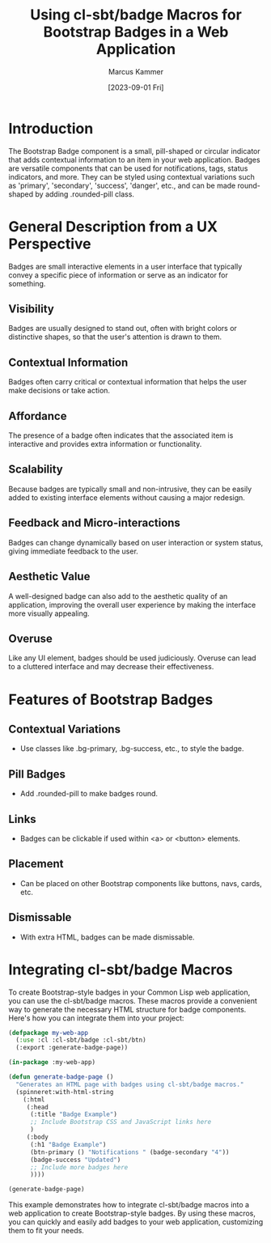 #+title: Using cl-sbt/badge Macros for Bootstrap Badges in a Web Application
#+author: Marcus Kammer
#+email: marcus.kammer@mailbox.org
#+date: [2023-09-01 Fri]

* Introduction

The Bootstrap Badge component is a small, pill-shaped or circular indicator
that adds contextual information to an item in your web application. Badges are
versatile components that can be used for notifications, tags, status
indicators, and more. They can be styled using contextual variations such as
'primary', 'secondary', 'success', 'danger', etc., and can be made round-shaped
by adding .rounded-pill class.

* General Description from a UX Perspective
   Badges are small interactive elements in a user interface that typically convey
   a specific piece of information or serve as an indicator for something.

** Visibility
    Badges are usually designed to stand out, often with bright colors or distinctive
    shapes, so that the user's attention is drawn to them.

** Contextual Information
    Badges often carry critical or contextual information that helps the user make
    decisions or take action.

** Affordance
    The presence of a badge often indicates that the associated item is interactive
    and provides extra information or functionality.

** Scalability
    Because badges are typically small and non-intrusive, they can be easily added
    to existing interface elements without causing a major redesign.

** Feedback and Micro-interactions
    Badges can change dynamically based on user interaction or system status,
    giving immediate feedback to the user.

** Aesthetic Value
    A well-designed badge can also add to the aesthetic quality of an application,
    improving the overall user experience by making the interface more visually appealing.

** Overuse
    Like any UI element, badges should be used judiciously. Overuse can lead to a
    cluttered interface and may decrease their effectiveness.
* Features of Bootstrap Badges

** Contextual Variations
   - Use classes like .bg-primary, .bg-success, etc., to style the badge.

** Pill Badges
   - Add .rounded-pill to make badges round.

** Links
   - Badges can be clickable if used within <a> or <button> elements.

** Placement
   - Can be placed on other Bootstrap components like buttons, navs, cards,
     etc.

** Dismissable
   - With extra HTML, badges can be made dismissable.

* Integrating cl-sbt/badge Macros

To create Bootstrap-style badges in your Common Lisp web application, you can
use the cl-sbt/badge macros. These macros provide a convenient way to generate
the necessary HTML structure for badge components. Here's how you can integrate
them into your project:

#+begin_src lisp
  (defpackage my-web-app
    (:use :cl :cl-sbt/badge :cl-sbt/btn)
    (:export :generate-badge-page))

  (in-package :my-web-app)

  (defun generate-badge-page ()
    "Generates an HTML page with badges using cl-sbt/badge macros."
    (spinneret:with-html-string
      (:html
       (:head
        (:title "Badge Example")
        ;; Include Bootstrap CSS and JavaScript links here
        )
       (:body
        (:h1 "Badge Example")
        (btn-primary () "Notifications " (badge-secondary "4"))
        (badge-success "Updated")
        ;; Include more badges here
        ))))

  (generate-badge-page)
#+end_src

#+RESULTS:
#+begin_example
<html lang=en>
 <head>
  <meta charset=UTF-8>
  <title>Badge Example</title>
 </head>
 <body>
  <h1>Badge Example</h1>
  <button class="btn btn-primary" type=button>Notifications <span class="badge text-bg-secondary">4</span></button>
  <span class="badge text-bg-success">Updated</span>
 </body>
</html>
#+end_example

This example demonstrates how to integrate cl-sbt/badge macros into a web
application to create Bootstrap-style badges. By using these macros, you can
quickly and easily add badges to your web application, customizing them to fit
your needs.
